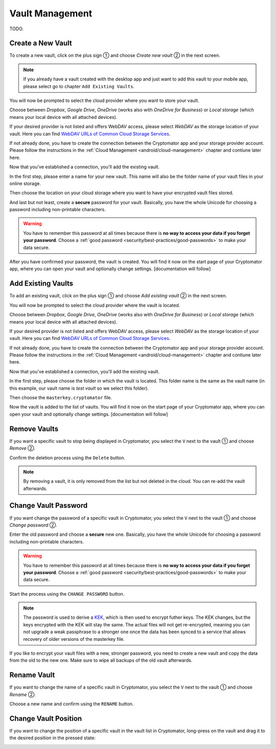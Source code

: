 Vault Management
================

TODO.

.. _android/vault-management/create-a-new-vault:

Create a New Vault
------------------

To create a new vault, click on the plus sign ① and choose *Create new vault* ② in the next screen.

.. image:: ../img/android/create-new-vault-0-start.png
    :alt: How to create a new vault with Android
    :width: 346px

.. image:: ../img/android/create-new-vault-1-select-new-existing.png
    :alt: How to create a new vault with Android
    :width: 346px

.. note::

    If you already have a vault created with the desktop app and just want to add this vault to your mobile app, please select go to chapter ``Add Existing Vaults``.

You will now be prompted to select the cloud provider where you want to store your vault.

Choose between *Dropbox*, *Google Drive*, *OneDrive* (works also with *OneDrive for Business*) or *Local storage* (which means your local device with all attached devices).

If your desired provider is not listed and offers WebDAV access, please select *WebDAV* as the storage location of your vault.
Here you can find `WebDAV URLs of Common Cloud Storage Services <https://community.cryptomator.org/t/webdav-urls-of-common-cloud-storage-services/75>`_.

.. image:: ../img/android/create-new-vault-2-select-provider.png
    :alt: How to create a new vault with Android
    :width: 346px

If not already done, you have to create the connection between the Cryptomator app and your storage provider account. Please follow the instructions in the :ref:`Cloud Management <android/cloud-management>` chapter and contiune later here.

Now that you've established a connection, you'll add the existing vault.

In the first step, please enter a name for your new vault.
This name will also be the folder name of your vault files in your online storage.

.. image:: ../img/android/create-new-vault-5-name-vault.png
    :alt: How to create a new vault with Android
    :width: 346px

Then choose the location on your cloud storage where you want to have your encrypted vault files stored.

.. image:: ../img/android/create-new-vault-6-select-path.png
    :alt: How to create a new vault with Android
    :width: 346px

And last but not least, create a **secure** password for your vault.
Basically, you have the whole Unicode for choosing a password including non-printable characters.

.. image:: ../img/android/create-new-vault-7-set-password.png
    :alt: How to create a new vault with Android
    :width: 346px

.. warning::

    You have to remember this password at all times because there is **no way to access your data if you forget your password**.
    Choose a :ref:`good password <security/best-practices/good-passwords>` to make your data secure.

After you have confirmed your password, the vault is created.
You will find it now on the start page of your Cryptomator app, where you can open your vault and optionally change settings. [documentation will follow]

.. image:: ../img/android/create-new-vault-8-creating-vault.png
    :alt: How to create a new vault with Android
    :width: 346px

.. image:: ../img/android/create-new-vault-9-finish.png
    :alt: How to create a new vault with Android
    :width: 346px

.. _android/vault-management/add-existing-vaults:

Add Existing Vaults
-------------------

To add an existing vault, click on the plus sign ① and choose *Add existing vault* ② in the next screen.

.. image:: ../img/android/add-existing-vault-0-start.png
    :alt: How to add a vault with Android
    :width: 346px

.. image:: ../img/android/add-existing-vault-1-select-add-existing-vault.png
    :alt: How to add a vault with Android
    :width: 346px

You will now be prompted to select the cloud provider where the vault is located.

Choose between *Dropbox*, *Google Drive*, *OneDrive* (works also with *OneDrive for Business*) or *Local storage* (which means your local device with all attached devices).

If your desired provider is not listed and offers WebDAV access, please select *WebDAV* as the storage location of your vault.
Here you can find `WebDAV URLs of Common Cloud Storage Services <https://community.cryptomator.org/t/webdav-urls-of-common-cloud-storage-services/75>`_.

.. image:: ../img/android/add-existing-vault-2-select-provider.png
    :alt: How add a vault with Android
    :width: 346px

If not already done, you have to create the connection between the Cryptomator app and your storage provider account. Please follow the instructions in the :ref:`Cloud Management <android/cloud-management>` chapter and contiune later here.

Now that you've established a connection, you'll add the existing vault.

In the first step, please choose the folder in which the vault is located.
This folder name is the same as the vault name (in this example, our vault name is *test vault* so we select this folder).

.. image:: ../img/android/add-existing-vault-5-choose-folder.png
    :alt: How to add a vault with Android
    :width: 346px

Then choose the ``masterkey.cryptomator`` file.

.. image:: ../img/android/add-existing-vault-6-choose-file.png
    :alt: How to add a vault with Android
    :width: 346px

Now the vault is added to the list of vaults.
You will find it now on the start page of your Cryptomator app, where you can open your vault and optionally change settings. [documentation will follow]

.. image:: ../img/android/add-existing-vault-8-finish.png
    :alt: How add a vault with Android
    :width: 346px

.. _android/vault-management/remove-vaults:

Remove Vaults
-------------

If you want a specific vault to stop being displayed in Cryptomator, you select the ``V`` next to the vault ① and choose *Remove* ②.

.. image:: ../img/android/remove-vault-0-start.png
    :alt: How remove a vault with Android
    :width: 346px

.. image:: ../img/android/remove-vault-1-select-remove-vault.png
    :alt: How remove a vault with Android
    :width: 346px

Confirm the deletion process using the ``Delete`` button.

.. image:: ../img/android/remove-vault-2-confirmation.png
    :alt: How remove a vault with Android
    :width: 346px

.. image:: ../img/android/remove-vault-3-finish.png
    :alt: How remove a vault with Android
    :width: 346px

.. note::

    By removing a vault, it is only removed from the list but not deleted in the cloud.
    You can re-add the vault afterwards.

.. _android/vault-management/change-vault-password:

Change Vault Password
---------------------

If you want change the password of a specific vault in Cryptomator, you select the ``V`` next to the vault ① and choose *Change password* ②.

.. image:: ../img/android/change-password-vault-0-start.png
    :alt: How to change a vault password with Android
    :width: 346px

.. image:: ../img/android/change-password-vault-1-select-change-pw.png
    :alt: How to change a vault password with Android
    :width: 346px

Enter the old password and choose a **secure** new one.
Basically, you have the whole Unicode for choosing a password including non-printable characters.

.. image:: ../img/android/change-password-vault-2-change-password.png
    :alt: How to change a vault password with Android
    :width: 346px

.. warning::

    You have to remember this password at all times because there is **no way to access your data if you forget your password**.
    Choose a :ref:`good password <security/best-practices/good-passwords>` to make your data secure.

Start the process using the ``CHANGE PASSWORD`` button.

.. image:: ../img/android/change-password-vault-3-changing-pw.png
    :alt: How to change a vault password with Android
    :width: 346px

.. image:: ../img/android/change-password-vault-4-finish.png
    :alt: How to change a vault password with Android
    :width: 346px

.. note::

    The password is used to derive a `KEK <https://en.wikipedia.org/wiki/Glossary*of*cryptographic*keys>`_, which is then used to encrypt futher keys.
    The KEK changes, but the keys encrypted with the KEK will stay the same.
    The actual files will not get re-encrypted, meaning you can not upgrade a weak passphrase to a stronger one once the data has been synced to a service that allows recovery of older versions of the masterkey file.

If you like to encrypt your vault files with a new, stronger password, you need to create a new vault and copy the data from the old to the new one. Make sure to wipe all backups of the old vault afterwards.

.. _android/vault-management/rename-vault:

Rename Vault
------------

If you want to change the name of a specific vault in Cryptomator, you select the ``V`` next to the vault ① and choose *Rename* ②.

.. image:: ../img/android/rename-vault-0-start.png
    :alt: How to rename a vault with Android
    :width: 346px

.. image:: ../img/android/rename-vault-1-select-rename.png
    :alt: How to rename a vault with Android
    :width: 346px

Choose a new name and confirm using the ``RENAME`` button.

.. image:: ../img/android/rename-vault-3-renameing.png
    :alt: How to rename a vault with Android
    :width: 346px

.. image:: ../img/android/rename-vault-4-finish.png
    :alt: How to rename a vault with Android
    :width: 346px

.. _android/vault-management/change-vault-position:

Change Vault Position
------------

If you want to change the position of a specific vault in the vault list in Cryptomator, long-press on the vault and drag it to the desired position in the pressed state:

.. image:: ../img/android/change-vault-positon.gif
    :alt: How to change position of a vault with Android
    :width: 346px
